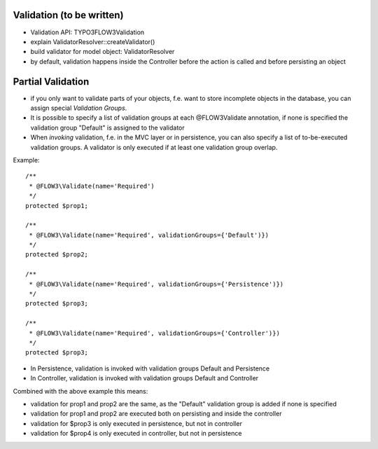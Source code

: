 Validation (to be written)
==========================

- Validation API: TYPO3\FLOW3\Validation
- explain ValidatorResolver::createValidator()
- build validator for model object: ValidatorResolver
- by default, validation happens inside the Controller before the action is called and before persisting an object

Partial Validation
==================

- if you only want to validate parts of your objects, f.e. want to store incomplete objects in the database, you can assign special *Validation Groups*.
- It is possible to specify a list of validation groups at each @FLOW3\Validate annotation, if none is specified the validation group "Default" is assigned to the validator
- When *invoking* validation, f.e. in the MVC layer or in persistence, you can also specify a list of to-be-executed validation groups. A validator is only executed if at least one validation group overlap.

Example::

	/**
	 * @FLOW3\Validate(name='Required')
	 */
	protected $prop1;

	/**
	 * @FLOW3\Validate(name='Required', validationGroups={'Default')})
	 */
	protected $prop2;

	/**
	 * @FLOW3\Validate(name='Required', validationGroups={'Persistence')})
	 */
	protected $prop3;

	/**
	 * @FLOW3\Validate(name='Required', validationGroups={'Controller')})
	 */
	protected $prop3;

- In Persistence, validation is invoked with validation groups Default and Persistence
- In Controller, validation is invoked with validation groups Default and Controller

Combined with the above example this means:

- validation for prop1 and prop2 are the same, as the "Default" validation group is added if none is specified
- validation for prop1 and prop2 are executed both on persisting and inside the controller
- validation for $prop3 is only executed in persistence, but not in controller
- validation for $prop4 is only executed in controller, but not in persistence
